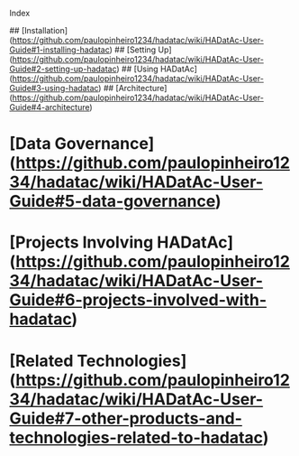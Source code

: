 Index

## [Installation](https://github.com/paulopinheiro1234/hadatac/wiki/HADatAc-User-Guide#1-installing-hadatac)
## [Setting Up](https://github.com/paulopinheiro1234/hadatac/wiki/HADatAc-User-Guide#2-setting-up-hadatac)
## [Using HADatAc](https://github.com/paulopinheiro1234/hadatac/wiki/HADatAc-User-Guide#3-using-hadatac)
## [Architecture](https://github.com/paulopinheiro1234/hadatac/wiki/HADatAc-User-Guide#4-architecture)
* [Data Governance](https://github.com/paulopinheiro1234/hadatac/wiki/HADatAc-User-Guide#5-data-governance)
* [Projects Involving HADatAc](https://github.com/paulopinheiro1234/hadatac/wiki/HADatAc-User-Guide#6-projects-involved-with-hadatac)
* [Related Technologies](https://github.com/paulopinheiro1234/hadatac/wiki/HADatAc-User-Guide#7-other-products-and-technologies-related-to-hadatac) 